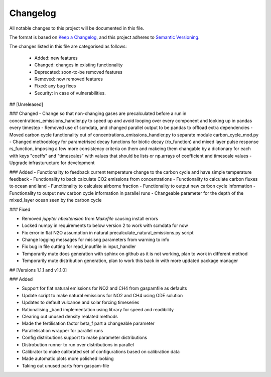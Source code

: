 Changelog
=========

All notable changes to this project will be documented in this file.

The format is based on `Keep a Changelog <https://keepachangelog.com/en/1.0.0/>`_, and this project adheres to `Semantic Versioning <https://semver.org/spec/v2.0.0.html>`_.

The changes listed in this file are categorised as follows:

    - Added: new features
    - Changed: changes in existing functionality
    - Deprecated: soon-to-be removed features
    - Removed: now removed features
    - Fixed: any bug fixes
    - Security: in case of vulnerabilities.

## [Unreleased]

### Changed
- Change so that non-changing gases are precalculated before a run in concentrations_emissions_handler.py to speed up and avoid looping over every component and looking up in pandas every timestep
- Removed use of scmdata, and changed parallel output to be pandas to offload extra dependencies
- Moved carbon cycle functionality out of concentrations_emissions_handler.py to separate module carbon_cycle_mod.py
- Changed methodology for parametrised decay functions for biotic decay (rb_function) and mixed layer pulse response rs_function, imposing a few more consistency criteria on them and makeing them changable by a dictionary for each with keys "coeffs" and "timescales" with values that should be lists or np.arrays of coefficient and timescale values 
- Upgrade infrasturucture for development

### Added
- Functionality to feedback current temperature change to the carbon cycle and have simple temperature feedback 
- Functionality to back calculate CO2 emissions from concentrations
- Functionality to calculate carbon fluxes to ocean and land
- Functionality to calculate airborne fraction
- Functionality to output new carbon cycle information
- Functionality to output new carbon cycle information in parallel runs
- Changeable parameter for the depth of the mixed_layer ocean seen by the carbon cycle


### Fixed

- Removed `jupyter nbextension` from `Makefile` causing install errors
- Locked numpy in requirements to below version 2 to work with scmdata for now
- Fix error in flat N2O assumption in natural precalculate_natural_emissions.py script
- Change logging messages for misisng parameters from warning to info
- Fix bug in file cutting for read_inputfile in input_handler
- Temporarily mute docs generation with sphinx on github as it is not working, plan to work in different method
- Temporarily mute distribution generation, plan to work this back in with more updated package manager

## [Versions 1.1.1 and v1.1.0]
  
### Added


- Support for flat natural emissions for NO2 and CH4 from gaspamfile as defaults
- Update script to make natural emissions for NO2 and CH4 using ODE solution
- Updates to default vulcanoe and solar forcing timeseries
- Rationalising _band implementation using library for speed and readibility
- Clearing out unused density realated methods
- Made the fertilisation factor beta_f part a changeable parameter
- Parallelisation wrapper for parallel runs
- Config distributions support to make parameter distributions
- Distrobution runner to run over distributions in parallel
- Calibrator to make calibrated set of configurations based on calibration data
- Made automatic plots more polished looking
- Taking out unused parts from gaspam-file

